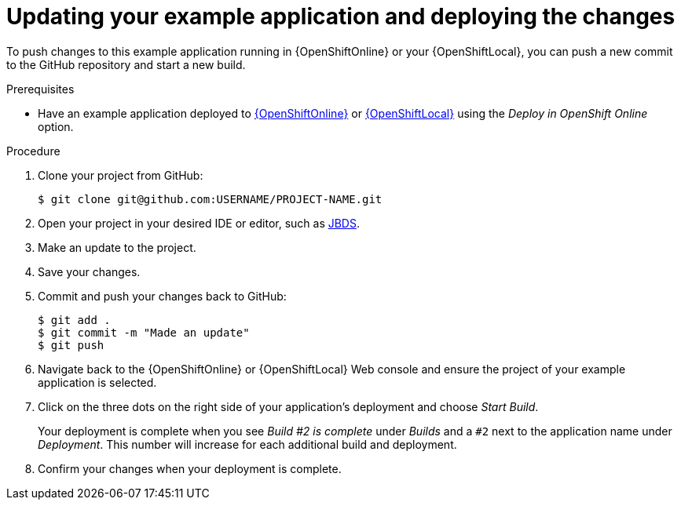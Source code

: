 [id='updating-your-booster-and-deploying-the-changes_{context}']
[id='updating-your-example-application-and-deploying-the-changes_{context}']
= Updating your example application and deploying the changes

To push changes to this example application running in {OpenShiftOnline} or your {OpenShiftLocal}, you can push a new commit to the GitHub repository and start a new build.

.Prerequisites

* Have an example application deployed to xref:deploying-an-example-application-to-openshiftonline_{context}[{OpenShiftOnline}] or xref:creating-and-deploying-an-example-application-using-your-openshiftlocal_{context}[{OpenShiftLocal}] using the _Deploy in OpenShift Online_ option.


.Procedure
. Clone your project from GitHub:
+
[source,bash,options="nowrap",subs="attributes+"]
----
$ git clone git@github.com:USERNAME/PROJECT-NAME.git
----

. Open your project in your desired IDE or editor, such as xref:using-red-hat-jboss-developer-studio-with-an-example-application-project_{context}[JBDS].
. Make an update to the project.
. Save your changes.
. Commit and push your changes back to GitHub:
+
[source,bash,options="nowrap",subs="attributes+"]
----
$ git add .
$ git commit -m "Made an update"
$ git push
----

. Navigate back to the {OpenShiftOnline} or {OpenShiftLocal} Web console and ensure the project of your example application is selected.
. Click on the three dots on the right side of your application's deployment and choose _Start Build_.
+
Your deployment is complete when you see _Build #2 is complete_ under _Builds_ and a `#2` next to the application name under _Deployment_. This number will increase for each additional build and deployment.

. Confirm your changes when your deployment is complete.
